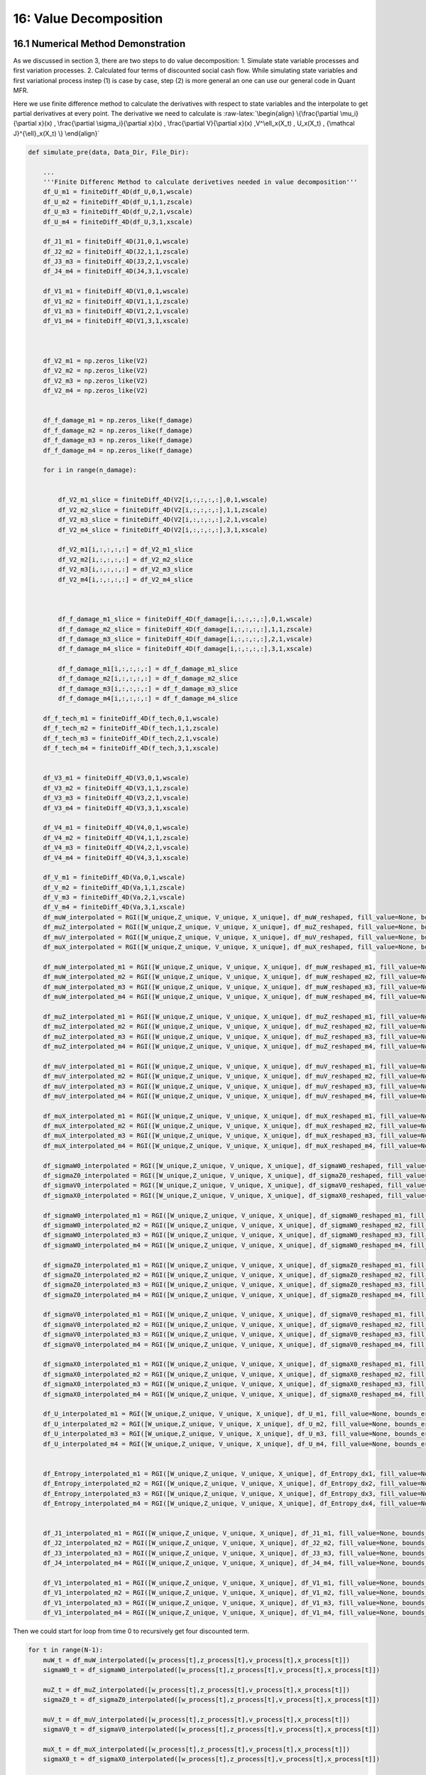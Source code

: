 16: Value Decomposition
=======================

16.1 Numerical Method Demonstration
-----------------------------------

As we discussed in section 3, there are two steps to do value
decomposition: 1. Simulate state variable processes and first variation
processes. 2. Calculated four terms of discounted social cash flow.
While simulating state variables and first variational process instep
(1) is case by case, step (2) is more general an one can use our general
code in Quant MFR.

Here we use finite difference method to calculate the derivatives with
respect to state variables and the interpolate to get partial
derivatives at every point. The derivative we need to calculate is
:raw-latex:`\begin{align}
\{\frac{\partial \mu_i}{\partial x}(x) ,    \frac{\partial \sigma_i}{\partial x}(x) , \frac{\partial V}{\partial x}(x)  ,V^\ell_x(X_t) , U_x(X_t) , {\mathcal J}^{\ell}_x(X_t)      \}
\end{align}`

.. code:: python

    def simulate_pre(data, Data_Dir, File_Dir):
    
        ...
        '''Finite Differenc Method to calculate derivetives needed in value decomposition'''
        df_U_m1 = finiteDiff_4D(df_U,0,1,wscale)
        df_U_m2 = finiteDiff_4D(df_U,1,1,zscale)
        df_U_m3 = finiteDiff_4D(df_U,2,1,vscale)
        df_U_m4 = finiteDiff_4D(df_U,3,1,xscale)
    
        df_J1_m1 = finiteDiff_4D(J1,0,1,wscale)
        df_J2_m2 = finiteDiff_4D(J2,1,1,zscale)
        df_J3_m3 = finiteDiff_4D(J3,2,1,vscale)
        df_J4_m4 = finiteDiff_4D(J4,3,1,vscale)
     
        df_V1_m1 = finiteDiff_4D(V1,0,1,wscale)
        df_V1_m2 = finiteDiff_4D(V1,1,1,zscale)
        df_V1_m3 = finiteDiff_4D(V1,2,1,vscale)
        df_V1_m4 = finiteDiff_4D(V1,3,1,xscale)
    
    
    
        df_V2_m1 = np.zeros_like(V2)
        df_V2_m2 = np.zeros_like(V2)
        df_V2_m3 = np.zeros_like(V2)
        df_V2_m4 = np.zeros_like(V2)
    
     
        df_f_damage_m1 = np.zeros_like(f_damage)
        df_f_damage_m2 = np.zeros_like(f_damage)
        df_f_damage_m3 = np.zeros_like(f_damage)
        df_f_damage_m4 = np.zeros_like(f_damage)
    
        for i in range(n_damage):
    
            
            df_V2_m1_slice = finiteDiff_4D(V2[i,:,:,:,:],0,1,wscale)
            df_V2_m2_slice = finiteDiff_4D(V2[i,:,:,:,:],1,1,zscale)
            df_V2_m3_slice = finiteDiff_4D(V2[i,:,:,:,:],2,1,vscale)
            df_V2_m4_slice = finiteDiff_4D(V2[i,:,:,:,:],3,1,xscale)
    
            df_V2_m1[i,:,:,:,:] = df_V2_m1_slice
            df_V2_m2[i,:,:,:,:] = df_V2_m2_slice
            df_V2_m3[i,:,:,:,:] = df_V2_m3_slice
            df_V2_m4[i,:,:,:,:] = df_V2_m4_slice
    
    
            
            df_f_damage_m1_slice = finiteDiff_4D(f_damage[i,:,:,:,:],0,1,wscale)
            df_f_damage_m2_slice = finiteDiff_4D(f_damage[i,:,:,:,:],1,1,zscale)
            df_f_damage_m3_slice = finiteDiff_4D(f_damage[i,:,:,:,:],2,1,vscale)
            df_f_damage_m4_slice = finiteDiff_4D(f_damage[i,:,:,:,:],3,1,xscale)
    
            df_f_damage_m1[i,:,:,:,:] = df_f_damage_m1_slice
            df_f_damage_m2[i,:,:,:,:] = df_f_damage_m2_slice
            df_f_damage_m3[i,:,:,:,:] = df_f_damage_m3_slice
            df_f_damage_m4[i,:,:,:,:] = df_f_damage_m4_slice
    
        df_f_tech_m1 = finiteDiff_4D(f_tech,0,1,wscale)
        df_f_tech_m2 = finiteDiff_4D(f_tech,1,1,zscale)
        df_f_tech_m3 = finiteDiff_4D(f_tech,2,1,vscale)
        df_f_tech_m4 = finiteDiff_4D(f_tech,3,1,xscale)
    
    
        df_V3_m1 = finiteDiff_4D(V3,0,1,wscale)
        df_V3_m2 = finiteDiff_4D(V3,1,1,zscale)
        df_V3_m3 = finiteDiff_4D(V3,2,1,vscale)
        df_V3_m4 = finiteDiff_4D(V3,3,1,xscale)
    
        df_V4_m1 = finiteDiff_4D(V4,0,1,wscale)
        df_V4_m2 = finiteDiff_4D(V4,1,1,zscale)
        df_V4_m3 = finiteDiff_4D(V4,2,1,vscale)
        df_V4_m4 = finiteDiff_4D(V4,3,1,xscale)
    
        df_V_m1 = finiteDiff_4D(Va,0,1,wscale)
        df_V_m2 = finiteDiff_4D(Va,1,1,zscale)
        df_V_m3 = finiteDiff_4D(Va,2,1,vscale)
        df_V_m4 = finiteDiff_4D(Va,3,1,xscale)
        df_muW_interpolated = RGI([W_unique,Z_unique, V_unique, X_unique], df_muW_reshaped, fill_value=None, bounds_error=True)
        df_muZ_interpolated = RGI([W_unique,Z_unique, V_unique, X_unique], df_muZ_reshaped, fill_value=None, bounds_error=True)
        df_muV_interpolated = RGI([W_unique,Z_unique, V_unique, X_unique], df_muV_reshaped, fill_value=None, bounds_error=True)
        df_muX_interpolated = RGI([W_unique,Z_unique, V_unique, X_unique], df_muX_reshaped, fill_value=None, bounds_error=True)
    
        df_muW_interpolated_m1 = RGI([W_unique,Z_unique, V_unique, X_unique], df_muW_reshaped_m1, fill_value=None, bounds_error=True)
        df_muW_interpolated_m2 = RGI([W_unique,Z_unique, V_unique, X_unique], df_muW_reshaped_m2, fill_value=None, bounds_error=True)
        df_muW_interpolated_m3 = RGI([W_unique,Z_unique, V_unique, X_unique], df_muW_reshaped_m3, fill_value=None, bounds_error=True)
        df_muW_interpolated_m4 = RGI([W_unique,Z_unique, V_unique, X_unique], df_muW_reshaped_m4, fill_value=None, bounds_error=True)
    
        df_muZ_interpolated_m1 = RGI([W_unique,Z_unique, V_unique, X_unique], df_muZ_reshaped_m1, fill_value=None, bounds_error=True)
        df_muZ_interpolated_m2 = RGI([W_unique,Z_unique, V_unique, X_unique], df_muZ_reshaped_m2, fill_value=None, bounds_error=True)
        df_muZ_interpolated_m3 = RGI([W_unique,Z_unique, V_unique, X_unique], df_muZ_reshaped_m3, fill_value=None, bounds_error=True)
        df_muZ_interpolated_m4 = RGI([W_unique,Z_unique, V_unique, X_unique], df_muZ_reshaped_m4, fill_value=None, bounds_error=True)
    
        df_muV_interpolated_m1 = RGI([W_unique,Z_unique, V_unique, X_unique], df_muV_reshaped_m1, fill_value=None, bounds_error=True)
        df_muV_interpolated_m2 = RGI([W_unique,Z_unique, V_unique, X_unique], df_muV_reshaped_m2, fill_value=None, bounds_error=True)
        df_muV_interpolated_m3 = RGI([W_unique,Z_unique, V_unique, X_unique], df_muV_reshaped_m3, fill_value=None, bounds_error=True)
        df_muV_interpolated_m4 = RGI([W_unique,Z_unique, V_unique, X_unique], df_muV_reshaped_m4, fill_value=None, bounds_error=True)
    
        df_muX_interpolated_m1 = RGI([W_unique,Z_unique, V_unique, X_unique], df_muX_reshaped_m1, fill_value=None, bounds_error=True)
        df_muX_interpolated_m2 = RGI([W_unique,Z_unique, V_unique, X_unique], df_muX_reshaped_m2, fill_value=None, bounds_error=True)
        df_muX_interpolated_m3 = RGI([W_unique,Z_unique, V_unique, X_unique], df_muX_reshaped_m3, fill_value=None, bounds_error=True)
        df_muX_interpolated_m4 = RGI([W_unique,Z_unique, V_unique, X_unique], df_muX_reshaped_m4, fill_value=None, bounds_error=True)
    
        df_sigmaW0_interpolated = RGI([W_unique,Z_unique, V_unique, X_unique], df_sigmaW0_reshaped, fill_value=None, bounds_error=True)
        df_sigmaZ0_interpolated = RGI([W_unique,Z_unique, V_unique, X_unique], df_sigmaZ0_reshaped, fill_value=None, bounds_error=True)
        df_sigmaV0_interpolated = RGI([W_unique,Z_unique, V_unique, X_unique], df_sigmaV0_reshaped, fill_value=None, bounds_error=True)
        df_sigmaX0_interpolated = RGI([W_unique,Z_unique, V_unique, X_unique], df_sigmaX0_reshaped, fill_value=None, bounds_error=True)
    
        df_sigmaW0_interpolated_m1 = RGI([W_unique,Z_unique, V_unique, X_unique], df_sigmaW0_reshaped_m1, fill_value=None, bounds_error=True)
        df_sigmaW0_interpolated_m2 = RGI([W_unique,Z_unique, V_unique, X_unique], df_sigmaW0_reshaped_m2, fill_value=None, bounds_error=True)
        df_sigmaW0_interpolated_m3 = RGI([W_unique,Z_unique, V_unique, X_unique], df_sigmaW0_reshaped_m3, fill_value=None, bounds_error=True)
        df_sigmaW0_interpolated_m4 = RGI([W_unique,Z_unique, V_unique, X_unique], df_sigmaW0_reshaped_m4, fill_value=None, bounds_error=True)
    
        df_sigmaZ0_interpolated_m1 = RGI([W_unique,Z_unique, V_unique, X_unique], df_sigmaZ0_reshaped_m1, fill_value=None, bounds_error=True)
        df_sigmaZ0_interpolated_m2 = RGI([W_unique,Z_unique, V_unique, X_unique], df_sigmaZ0_reshaped_m2, fill_value=None, bounds_error=True)
        df_sigmaZ0_interpolated_m3 = RGI([W_unique,Z_unique, V_unique, X_unique], df_sigmaZ0_reshaped_m3, fill_value=None, bounds_error=True)
        df_sigmaZ0_interpolated_m4 = RGI([W_unique,Z_unique, V_unique, X_unique], df_sigmaZ0_reshaped_m4, fill_value=None, bounds_error=True)
    
        df_sigmaV0_interpolated_m1 = RGI([W_unique,Z_unique, V_unique, X_unique], df_sigmaV0_reshaped_m1, fill_value=None, bounds_error=True)
        df_sigmaV0_interpolated_m2 = RGI([W_unique,Z_unique, V_unique, X_unique], df_sigmaV0_reshaped_m2, fill_value=None, bounds_error=True)
        df_sigmaV0_interpolated_m3 = RGI([W_unique,Z_unique, V_unique, X_unique], df_sigmaV0_reshaped_m3, fill_value=None, bounds_error=True)
        df_sigmaV0_interpolated_m4 = RGI([W_unique,Z_unique, V_unique, X_unique], df_sigmaV0_reshaped_m4, fill_value=None, bounds_error=True)
    
        df_sigmaX0_interpolated_m1 = RGI([W_unique,Z_unique, V_unique, X_unique], df_sigmaX0_reshaped_m1, fill_value=None, bounds_error=True)
        df_sigmaX0_interpolated_m2 = RGI([W_unique,Z_unique, V_unique, X_unique], df_sigmaX0_reshaped_m2, fill_value=None, bounds_error=True)
        df_sigmaX0_interpolated_m3 = RGI([W_unique,Z_unique, V_unique, X_unique], df_sigmaX0_reshaped_m3, fill_value=None, bounds_error=True)
        df_sigmaX0_interpolated_m4 = RGI([W_unique,Z_unique, V_unique, X_unique], df_sigmaX0_reshaped_m4, fill_value=None, bounds_error=True)
    
        df_U_interpolated_m1 = RGI([W_unique,Z_unique, V_unique, X_unique], df_U_m1, fill_value=None, bounds_error=True)
        df_U_interpolated_m2 = RGI([W_unique,Z_unique, V_unique, X_unique], df_U_m2, fill_value=None, bounds_error=True)
        df_U_interpolated_m3 = RGI([W_unique,Z_unique, V_unique, X_unique], df_U_m3, fill_value=None, bounds_error=True)
        df_U_interpolated_m4 = RGI([W_unique,Z_unique, V_unique, X_unique], df_U_m4, fill_value=None, bounds_error=True)
    
     
        df_Entropy_interpolated_m1 = RGI([W_unique,Z_unique, V_unique, X_unique], df_Entropy_dx1, fill_value=None, bounds_error=True)
        df_Entropy_interpolated_m2 = RGI([W_unique,Z_unique, V_unique, X_unique], df_Entropy_dx2, fill_value=None, bounds_error=True)
        df_Entropy_interpolated_m3 = RGI([W_unique,Z_unique, V_unique, X_unique], df_Entropy_dx3, fill_value=None, bounds_error=True)
        df_Entropy_interpolated_m4 = RGI([W_unique,Z_unique, V_unique, X_unique], df_Entropy_dx4, fill_value=None, bounds_error=True)
    
     
        df_J1_interpolated_m1 = RGI([W_unique,Z_unique, V_unique, X_unique], df_J1_m1, fill_value=None, bounds_error=True)
        df_J2_interpolated_m2 = RGI([W_unique,Z_unique, V_unique, X_unique], df_J2_m2, fill_value=None, bounds_error=True)
        df_J3_interpolated_m3 = RGI([W_unique,Z_unique, V_unique, X_unique], df_J3_m3, fill_value=None, bounds_error=True)
        df_J4_interpolated_m4 = RGI([W_unique,Z_unique, V_unique, X_unique], df_J4_m4, fill_value=None, bounds_error=True)
        
        df_V1_interpolated_m1 = RGI([W_unique,Z_unique, V_unique, X_unique], df_V1_m1, fill_value=None, bounds_error=True)
        df_V1_interpolated_m2 = RGI([W_unique,Z_unique, V_unique, X_unique], df_V1_m2, fill_value=None, bounds_error=True)
        df_V1_interpolated_m3 = RGI([W_unique,Z_unique, V_unique, X_unique], df_V1_m3, fill_value=None, bounds_error=True)
        df_V1_interpolated_m4 = RGI([W_unique,Z_unique, V_unique, X_unique], df_V1_m4, fill_value=None, bounds_error=True)


Then we could start for loop from time 0 to recursively get four
discounted term.

.. code:: python

    for t in range(N-1): 
        muW_t = df_muW_interpolated([w_process[t],z_process[t],v_process[t],x_process[t]])
        sigmaW0_t = df_sigmaW0_interpolated([w_process[t],z_process[t],v_process[t],x_process[t]])
        
        muZ_t = df_muZ_interpolated([w_process[t],z_process[t],v_process[t],x_process[t]])
        sigmaZ0_t = df_sigmaZ0_interpolated([w_process[t],z_process[t],v_process[t],x_process[t]])
        
        muV_t = df_muV_interpolated([w_process[t],z_process[t],v_process[t],x_process[t]])
        sigmaV0_t = df_sigmaV0_interpolated([w_process[t],z_process[t],v_process[t],x_process[t]])
    
        muX_t = df_muX_interpolated([w_process[t],z_process[t],v_process[t],x_process[t]])
        sigmaX0_t = df_sigmaX0_interpolated([w_process[t],z_process[t],v_process[t],x_process[t]])
    
        mu_m1_t = m1_process[t]*df_muW_interpolated_m1([w_process[t],z_process[t],v_process[t],x_process[t]])+\
                    m2_process[t]*df_muW_interpolated_m2([w_process[t],z_process[t],v_process[t],x_process[t]])+\
                    m3_process[t]*df_muW_interpolated_m3([w_process[t],z_process[t],v_process[t],x_process[t]])+\
                    m4_process[t]*df_muW_interpolated_m4([w_process[t],z_process[t],v_process[t],x_process[t]])
    
        sigma_m1_t = m1_process[t]*df_sigmaW0_interpolated_m1([w_process[t],z_process[t],v_process[t],x_process[t]])+\
                    m2_process[t]*df_sigmaW0_interpolated_m2([w_process[t],z_process[t],v_process[t],x_process[t]])+\
                    m3_process[t]*df_sigmaW0_interpolated_m3([w_process[t],z_process[t],v_process[t],x_process[t]])+\
                    m4_process[t]*df_sigmaW0_interpolated_m4([w_process[t],z_process[t],v_process[t],x_process[t]])
                    
        mu_m2_t = m1_process[t]*df_muZ_interpolated_m1([w_process[t],z_process[t],v_process[t],x_process[t]])+\
                    m2_process[t]*df_muZ_interpolated_m2([w_process[t],z_process[t],v_process[t],x_process[t]])+\
                    m3_process[t]*df_muZ_interpolated_m3([w_process[t],z_process[t],v_process[t],x_process[t]])+\
                    m4_process[t]*df_muZ_interpolated_m4([w_process[t],z_process[t],v_process[t],x_process[t]])
                    
        sigma_m2_t = m1_process[t]*df_sigmaZ0_interpolated_m1([w_process[t],z_process[t],v_process[t],x_process[t]])+\
                    m2_process[t]*df_sigmaZ0_interpolated_m2([w_process[t],z_process[t],v_process[t],x_process[t]])+\
                    m3_process[t]*df_sigmaZ0_interpolated_m3([w_process[t],z_process[t],v_process[t],x_process[t]])+\
                    m4_process[t]*df_sigmaZ0_interpolated_m4([w_process[t],z_process[t],v_process[t],x_process[t]])
                    
        mu_m3_t = m1_process[t]*df_muV_interpolated_m1([w_process[t],z_process[t],v_process[t],x_process[t]])+\
                    m2_process[t]*df_muV_interpolated_m2([w_process[t],z_process[t],v_process[t],x_process[t]])+\
                    m3_process[t]*df_muV_interpolated_m3([w_process[t],z_process[t],v_process[t],x_process[t]])+\
                    m4_process[t]*df_muV_interpolated_m4([w_process[t],z_process[t],v_process[t],x_process[t]])
    
        sigma_m3_t = m1_process[t]*df_sigmaV0_interpolated_m1([w_process[t],z_process[t],v_process[t],x_process[t]])+\
                    m2_process[t]*df_sigmaV0_interpolated_m2([w_process[t],z_process[t],v_process[t],x_process[t]])+\
                    m3_process[t]*df_sigmaV0_interpolated_m3([w_process[t],z_process[t],v_process[t],x_process[t]])+\
                    m4_process[t]*df_sigmaV0_interpolated_m4([w_process[t],z_process[t],v_process[t],x_process[t]])
        
    
        mu_m4_t = m1_process[t]*df_muX_interpolated_m1([w_process[t],z_process[t],v_process[t],x_process[t]])+\
                    m2_process[t]*df_muX_interpolated_m2([w_process[t],z_process[t],v_process[t],x_process[t]])+\
                    m3_process[t]*df_muX_interpolated_m3([w_process[t],z_process[t],v_process[t],x_process[t]])+\
                    m4_process[t]*df_muX_interpolated_m4([w_process[t],z_process[t],v_process[t],x_process[t]])
    
        sigma_m4_t = m1_process[t]*df_sigmaX0_interpolated_m1([w_process[t],z_process[t],v_process[t],x_process[t]])+\
                    m2_process[t]*df_sigmaX0_interpolated_m2([w_process[t],z_process[t],v_process[t],x_process[t]])+\
                    m3_process[t]*df_sigmaX0_interpolated_m3([w_process[t],z_process[t],v_process[t],x_process[t]])+\
                    m4_process[t]*df_sigmaX0_interpolated_m4([w_process[t],z_process[t],v_process[t],x_process[t]])
        
    
    
        m1_process[t+1] = m1_process[t] + mu_m1_t*dt + W1[t]*sigma_m1_t
        m2_process[t+1] = m2_process[t] + mu_m2_t*dt + W2[t]*sigma_m2_t
        m3_process[t+1] = m3_process[t] + mu_m3_t*dt + W3[t]*sigma_m3_t
        m4_process[t+1] = m4_process[t] + mu_m4_t*dt + W4[t]*sigma_m4_t
                
        w_process[t+1] = w_process[t] + muW_t*dt + W1[t]*sigmaW0_t 
        z_process[t+1] = z_process[t] + muZ_t*dt + W2[t]*sigmaZ0_t
        v_process[t+1] = v_process[t] + muV_t*dt + W3[t]*sigmaV0_t
        x_process[t+1] = x_process[t] + muX_t*dt + W4[t]*sigmaX0_t
    
        u1_process[t+1] = df_U_interpolated_m1([w_process[t+1],z_process[t+1],v_process[t+1],x_process[t+1]])
        u2_process[t+1] = df_U_interpolated_m2([w_process[t+1],z_process[t+1],v_process[t+1],x_process[t+1]])
        u3_process[t+1] = df_U_interpolated_m3([w_process[t+1],z_process[t+1],v_process[t+1],x_process[t+1]])
        u4_process[t+1] = df_U_interpolated_m4([w_process[t+1],z_process[t+1],v_process[t+1],x_process[t+1]])
    
     
        j1_process[t+1] = df_J1_interpolated([w_process[t+1],z_process[t+1],v_process[t+1],x_process[t+1]])
        j2_process[t+1] = df_J2_interpolated([w_process[t+1],z_process[t+1],v_process[t+1],x_process[t+1]])
        j3_process[t+1] = df_J3_interpolated([w_process[t+1],z_process[t+1],v_process[t+1],x_process[t+1]])
        j4_process[t+1] = df_J4_interpolated([w_process[t+1],z_process[t+1],v_process[t+1],x_process[t+1]])
    
    
        v1_process[t+1] = df_V1_interpolated([w_process[t+1],z_process[t+1],v_process[t+1],x_process[t+1]])
    
    
        for i in range(n_damage):
    
            v2_process[i,t+1] = df_V2_interpolated[i]([w_process[t+1],z_process[t+1],v_process[t+1],x_process[t+1]])
            damage_process[i,t+1] = f_damage_interpolated[i]([w_process[t+1],z_process[t+1],v_process[t+1],x_process[t+1]])
    
    
        tech_process[t+1] = f_tech_interpolated([w_process[t+1],z_process[t+1],v_process[t+1],x_process[t+1]])
    
        Entropy_x1_process[t+1] = df_Entropy_interpolated_m1([w_process[t+1],z_process[t+1],v_process[t+1],x_process[t+1]])
        Entropy_x2_process[t+1] = df_Entropy_interpolated_m2([w_process[t+1],z_process[t+1],v_process[t+1],x_process[t+1]])
        Entropy_x3_process[t+1] = df_Entropy_interpolated_m3([w_process[t+1],z_process[t+1],v_process[t+1],x_process[t+1]])
        Entropy_x4_process[t+1] = df_Entropy_interpolated_m4([w_process[t+1],z_process[t+1],v_process[t+1],x_process[t+1]])
    
        # v2_process[t+1] = df_V2_interpolated([w_process[t+1],z_process[t+1],v_process[t+1],x_process[t+1]])
    
        v3_process[t+1] = df_V3_interpolated([w_process[t+1],z_process[t+1],v_process[t+1],x_process[t+1]])
        v4_process[t+1] = df_V4_interpolated([w_process[t+1],z_process[t+1],v_process[t+1],x_process[t+1]])
    
        va_process[t+1] = df_V_interpolated([w_process[t+1],z_process[t+1],v_process[t+1],x_process[t+1]])
    
        dj1_dx1_process[t+1] = df_J1_interpolated_m1([w_process[t+1],z_process[t+1],v_process[t+1],x_process[t+1]])
        dj2_dx2_process[t+1] = df_J2_interpolated_m2([w_process[t+1],z_process[t+1],v_process[t+1],x_process[t+1]])
        dj3_dx3_process[t+1] = df_J3_interpolated_m3([w_process[t+1],z_process[t+1],v_process[t+1],x_process[t+1]])
        dj4_dx4_process[t+1] = df_J4_interpolated_m4([w_process[t+1],z_process[t+1],v_process[t+1],x_process[t+1]])
        
        dv1_dx1_process[t+1] = df_V1_interpolated_m1([w_process[t+1],z_process[t+1],v_process[t+1],x_process[t+1]])
        dv1_dx2_process[t+1] = df_V1_interpolated_m2([w_process[t+1],z_process[t+1],v_process[t+1],x_process[t+1]])
        dv1_dx3_process[t+1] = df_V1_interpolated_m3([w_process[t+1],z_process[t+1],v_process[t+1],x_process[t+1]])
        dv1_dx4_process[t+1] = df_V1_interpolated_m4([w_process[t+1],z_process[t+1],v_process[t+1],x_process[t+1]])
    
    
        for i in range(n_damage):
            dv2_dx1_process[i,t+1] = df_V2_interpolated_m1[i]([w_process[t+1],z_process[t+1],v_process[t+1],x_process[t+1]])
            dv2_dx2_process[i,t+1] = df_V2_interpolated_m2[i]([w_process[t+1],z_process[t+1],v_process[t+1],x_process[t+1]])
            dv2_dx3_process[i,t+1] = df_V2_interpolated_m3[i]([w_process[t+1],z_process[t+1],v_process[t+1],x_process[t+1]])
            dv2_dx4_process[i,t+1] = df_V2_interpolated_m4[i]([w_process[t+1],z_process[t+1],v_process[t+1],x_process[t+1]])
    
    
            dfdamage_dx1_process[i,t+1] = df_f_damage_interpolated_m1[i]([w_process[t+1],z_process[t+1],v_process[t+1],x_process[t+1]])
            dfdamage_dx2_process[i,t+1] = df_f_damage_interpolated_m2[i]([w_process[t+1],z_process[t+1],v_process[t+1],x_process[t+1]])
            dfdamage_dx3_process[i,t+1] = df_f_damage_interpolated_m3[i]([w_process[t+1],z_process[t+1],v_process[t+1],x_process[t+1]])
            dfdamage_dx4_process[i,t+1] = df_f_damage_interpolated_m4[i]([w_process[t+1],z_process[t+1],v_process[t+1],x_process[t+1]])
    
        dftech_dx1_process[t+1] = df_f_tech_m1_interpolated([w_process[t+1],z_process[t+1],v_process[t+1],x_process[t+1]])
        dftech_dx2_process[t+1] = df_f_tech_m2_interpolated([w_process[t+1],z_process[t+1],v_process[t+1],x_process[t+1]])
        dftech_dx3_process[t+1] = df_f_tech_m3_interpolated([w_process[t+1],z_process[t+1],v_process[t+1],x_process[t+1]])
        dftech_dx4_process[t+1] = df_f_tech_m4_interpolated([w_process[t+1],z_process[t+1],v_process[t+1],x_process[t+1]])
    
     
    
        dv3_dx1_process[t+1] = df_V3_interpolated_m1([w_process[t+1],z_process[t+1],v_process[t+1],x_process[t+1]])
        dv3_dx2_process[t+1] = df_V3_interpolated_m2([w_process[t+1],z_process[t+1],v_process[t+1],x_process[t+1]])
        dv3_dx3_process[t+1] = df_V3_interpolated_m3([w_process[t+1],z_process[t+1],v_process[t+1],x_process[t+1]])
        dv3_dx4_process[t+1] = df_V3_interpolated_m4([w_process[t+1],z_process[t+1],v_process[t+1],x_process[t+1]])
        
        dv4_dx1_process[t+1] = df_V4_interpolated_m1([w_process[t+1],z_process[t+1],v_process[t+1],x_process[t+1]])
        dv4_dx2_process[t+1] = df_V4_interpolated_m2([w_process[t+1],z_process[t+1],v_process[t+1],x_process[t+1]])
        dv4_dx3_process[t+1] = df_V4_interpolated_m3([w_process[t+1],z_process[t+1],v_process[t+1],x_process[t+1]])
        dv4_dx4_process[t+1] = df_V4_interpolated_m4([w_process[t+1],z_process[t+1],v_process[t+1],x_process[t+1]])
        
        dv_dx1_process[t+1] = df_V_interpolated_m1([w_process[t+1],z_process[t+1],v_process[t+1],x_process[t+1]])
        dv_dx2_process[t+1] = df_V_interpolated_m2([w_process[t+1],z_process[t+1],v_process[t+1],x_process[t+1]])
        dv_dx3_process[t+1] = df_V_interpolated_m3([w_process[t+1],z_process[t+1],v_process[t+1],x_process[t+1]])
        dv_dx4_process[t+1] = df_V_interpolated_m4([w_process[t+1],z_process[t+1],v_process[t+1],x_process[t+1]])
    
    
    
        first_term[t+1] = u1_process[t+1]*m1_process[t+1]+\
                        u2_process[t+1]*m2_process[t+1]+\
                        u3_process[t+1]*m3_process[t+1]+\
                        u4_process[t+1]*m4_process[t+1]
     
        second_term[t+1] = dj1_dx1_process[t+1]*(v1_process[t+1] - va_process[t+1])*m1_process[t+1]+\
                    dj2_dx2_process[t+1]*np.mean(damage_process[:,t+1]*(v2_process[:,t+1] - va_process[t+1]),axis=0)*m2_process[t+1]+\
                    dj3_dx3_process[t+1]*tech_process[t+1]*(v3_process[t+1] - va_process[t+1])*m3_process[t+1]+\
                    dj4_dx4_process[t+1]*(v4_process[t+1] - va_process[t+1])*m4_process[t+1]
        third_term_1[t+1] = j1_process[t+1]*(dv1_dx1_process[t+1])*m1_process[t+1]+\
                        j1_process[t+1]*(dv1_dx2_process[t+1])*m2_process[t+1]+\
                        j1_process[t+1]*(dv1_dx3_process[t+1])*m3_process[t+1]+\
                        j1_process[t+1]*(dv1_dx4_process[t+1])*m4_process[t+1]
     
        third_term_2[t+1] = j2_process[t+1]*np.mean(damage_process[:,t+1]*dv2_dx1_process[:,t+1],axis=0)*m1_process[t+1]+\
                        j2_process[t+1]*np.mean(damage_process[:,t+1]*dv2_dx2_process[:,t+1],axis=0)*m2_process[t+1]+\
                        j2_process[t+1]*np.mean(damage_process[:,t+1]*dv2_dx3_process[:,t+1],axis=0)*m3_process[t+1]+\
                        j2_process[t+1]*np.mean(damage_process[:,t+1]*dv2_dx4_process[:,t+1],axis=0)*m4_process[t+1]
     
        third_term_3[t+1] = j3_process[t+1]*tech_process[t+1]*(dv3_dx1_process[t+1])*m1_process[t+1]+\
                        j3_process[t+1]*tech_process[t+1]*(dv3_dx2_process[t+1])*m2_process[t+1]+\
                        j3_process[t+1]*tech_process[t+1]*(dv3_dx3_process[t+1])*m3_process[t+1]+\
                        j3_process[t+1]*tech_process[t+1]*(dv3_dx4_process[t+1])*m4_process[t+1]
    
        third_term_4[t+1] = j4_process[t+1]*(dv4_dx1_process[t+1])*m1_process[t+1]+\
                        j4_process[t+1]*(dv4_dx2_process[t+1])*m2_process[t+1]+\
                        j4_process[t+1]*(dv4_dx3_process[t+1])*m3_process[t+1]+\
                        j4_process[t+1]*(dv4_dx4_process[t+1])*m4_process[t+1]
        
     
        fourth_term_entropy[t+1] = Entropy_x1_process[t+1]*m1_process[t+1]+\
                                    Entropy_x2_process[t+1]*m2_process[t+1]+\
                                    Entropy_x3_process[t+1]*m3_process[t+1]+\
                                    Entropy_x4_process[t+1]*m4_process[t+1]
     
        discount_factor_temps[t+1] =  -delta-j1_process[t+1]-j2_process[t+1]*np.mean(damage_process[:,t+1],axis=0)-j3_process[t+1]*tech_process[t+1]-j4_process[t+1]
        discount_factor_temps_nodelta[t+1] =  -j1_process[t+1]-j2_process[t+1]*np.mean(damage_process[:,t+1],axis=0)-j3_process[t+1]*tech_process[t+1]-j4_process[t+1]
    
        discount_factors[t+1] = discount_factors[t]+discount_factor_temps[t+1]*dt
    
        discount_factor_nodelta_DisSep_Damage[t+1] = discount_factor_nodelta_DisSep_Damage[t]+(-j2_process[t+1]*np.mean(damage_process[:,t+1],axis=0))*dt
        discount_factor_nodelta_DisSep_Tech[t+1] = discount_factor_nodelta_DisSep_Tech[t]+(-j3_process[t+1]*tech_process[t+1])*dt
        discount_factor_nodelta[t+1] = discount_factor_nodelta[t]+discount_factor_temps_nodelta[t+1]*dt
        
        discount_factor_nodeltadt_DisSep_Damage[t+1] = -np.exp(discount_factor_nodelta[t+1]) * ( - j2_process[t+1]*np.mean(damage_process[:,t+1],axis=0)) 
        discount_factor_nodeltadt_DisSep_Tech[t+1] = -np.exp(discount_factor_nodelta[t+1]) * (  - j3_process[t+1]*tech_process[t+1]) 
        discount_factor_nodeltadt[t+1] = -np.exp(discount_factor_nodelta[t+1]) * discount_factor_temps_nodelta[t+1]
        undiscount_process[t+1] = delta*first_term[t+1]+second_term[t+1]+third_term_1[t+1]+third_term_2[t+1]+third_term_3[t+1]+third_term_4[t+1]+fourth_term_entropy[t+1]
     
        discount_process[t+1] = undiscount_process[t+1] * np.exp(discount_factors[t+1])
     
        time_process[t+1] = time_process[t]+dt

We primarily use above code to get the value decomposition results. In
each iteraton step, we store calculate every term used in value
decomposition. Alternative way is to get the entire simulated state
variable and first variational path and then calculate remaining terms.
We can use our generalized code for state varibable and impulse response
simulation.

Once we have the partial derivatives, we can use general code showed
below to parrellelize simulation and calculate the four terms of
discounted social cashflow. In our case, we don’t have jumps, just use
None for L_matrix.

+------------+---------------------------------------------------------+
| **         | **Description**                                         |
| Variable** |                                                         |
+============+=========================================================+
| ``         | ``np.array`` of shape ``(sim_num, sim_time, 2)``.       |
| X_matrix`` | Stores the state variable ( X_t ) for each simulation   |
|            | run and time step. Each entry is an ``np.array``        |
|            | representing ( X_t ).                                   |
+------------+---------------------------------------------------------+
| ``         | ``np.array`` of shape ``(sim_num, sim_time, 2)``.       |
| M_matrix`` | Stores the perturbation direction ( M_t ) for each      |
|            | simulation run and time step. Each entry is an          |
|            | ``np.array`` representing ( M_t ).                      |
+------------+---------------------------------------------------------+
| ``         | ``np.array`` of shape ``(sim_num, sim_time)``. Stores   |
| L_matrix`` | the jump state ( L_t ) (as an integer) for each         |
|            | simulation run and time step.                           |
+------------+---------------------------------------------------------+
| ``U``      | Value function of the state variable and hidden state ( |
|            | (X, L) ).                                               |
+------------+---------------------------------------------------------+
| ``V``      | Value function of the state variable and hidden state ( |
|            | (X, L) ).                                               |
+------------+---------------------------------------------------------+
| ``U_x``    | Derivative of ( U ).                                    |
+------------+---------------------------------------------------------+
| ``V_x``    | Derivative of ( V ).                                    |
+------------+---------------------------------------------------------+
| `          | Function of state variable and hidden state ( (X, L) ). |
| `delta_V`` |                                                         |
+------------+---------------------------------------------------------+
| `          | Function of state variable and hidden state ( (X, L) ). |
| `delta_U`` |                                                         |
+------------+---------------------------------------------------------+
| ``drift_r  | Derivative of ``drift_rest``, function of state         |
| est_diff`` | variable and hidden state ( (X, L) ).                   |
+------------+---------------------------------------------------------+
| ``si       | Integer representing the number of time steps in the    |
| m_length`` | simulation.                                             |
+------------+---------------------------------------------------------+
| ``t        | Float representing the length of each time step.        |
| ime_step`` |                                                         |
+------------+---------------------------------------------------------+

.. code:: python

    def compose_irf(X_matrix, M_matrix, L_matrix, U_x, V_x, delta_V, delta_U, drift_rest_diff, sim_length, time_step): 
        #########################################################################
        # Use simulated state evolution and compose IRF 
        #########################################################################
    
        #########################################################################
        # X_matrix    - np.array of shape (sim_num, sim_time, 2). Stores the state 
        #               variable X_t for each simulation run and time step. Each 
        #               entry is an np.array representing X_t.
        # M_matrix    - np.array of shape (sim_num, sim_time, 2). Stores the 
        #               perturbation direction M_t for each simulation run and 
        #               time step. Each entry is an np.array representing M_t.
        # L_matrix    - np.array of shape (sim_num, sim_time). Stores the jump 
        #               state L_t (as an integer) for each simulation run and time step.
        # U: value function of state variable and hidden state (X, L) 
        # V: value function of state variable and hidden state (X, L) 
        # U_x: derivative of U 
        # V_x: derivative of V 
        # delta_V: function of state variable and hidden state (X, L)
        # delta_U: function of state variable and hidden state (X, L)
        # drift_rest_diff: derivative of drift_rest, function of state variable and hidden state (X, L)
        # sim_length - integer: number of time steps in simulation 
        # time_step - float: length of time step 
    
    
        discount_V = np.zeros(np.shape(L_matrix)) 
        discount_U = np.zeros(np.shape(L_matrix)) 
        drift_rest_diff_series = np.zeros(np.shape(X_matrix)) 
        Ux_series = np.zeros(np.shape(X_matrix)) 
        Vx_series = np.zeros(np.shape(X_matrix)) 
        discount_V_t = [0 for i in range(len(L_matrix))] 
    
        dt = time_step 
    
    
    
    
        
        with ProcessPoolExecutor() as executor:
            futures = {executor.submit(compute_time_step, t, delta_V, delta_U, X_matrix, L_matrix, drift_rest_diff, U_x, V_x): t for t in range(sim_length)}
            results = []
            for future in tqdm(as_completed(futures), total=sim_length, desc="Processing tasks"): 
                try:
                    result = future.result()  # Get the result from the future
                    results.append(result)
                except Exception as e:
                    print(f"Error processing time step {futures[future]}: {e}")
                    continue
    
        # Sort results by time step to ensure correct order
        results.sort(key=lambda x: x[0]) 
    
        for t, discount_V_increment, discount_U_increment, drift_rest_diff_t, U_xt, V_xt in results:
            discount_V_t += discount_V_increment * dt 
            discount_U_t = discount_U_increment
            drift_rest_diff_series_t = drift_rest_diff_t
            discount_V[:, t] = np.exp(discount_V_t) 
            discount_U[:, t] = discount_U_t 
            drift_rest_diff_series[:, t] = drift_rest_diff_series_t
            Ux_series[:, t] = U_xt  
            Vx_series[:, t] = V_xt  
        
        # Compute rhs and drhs across all simulations and time points
        rhs = (discount_V * (np.sum(drift_rest_diff_series * Vx_series * M_matrix, axis = 2) * dt + discount_U * np.sum(Ux_series * M_matrix, axis = 2) * dt
                            )).sum(axis=1) 
        drhs = (discount_V * (np.sum(drift_rest_diff_series * Vx_series * M_matrix, axis = 2) * dt + discount_U * np.sum(Ux_series * M_matrix, axis = 2) * dt
                            ))
        
        # Append or sum for initial values and aggregated results
        sdf1 = discount_V * discount_U * Ux_series[:, :, 0] 
        
        # Compute means
        mean_drhs = np.mean(drhs, axis=0)
        mean_sdf1 = np.mean(sdf1, axis=0)
        mean_return1 = np.mean(M_matrix, axis=0)
    
    
    
        return rhs, mean_drhs, mean_sdf1, mean_return1 
    
    
    def compute_time_step(t, delta_V, delta_U, X_matrix, L_matrix, drift_rest_diff, U_x, V_x): 
        discount_V_increment = np.array([delta_V(X_matrix[i][t], L_matrix[i][t]) for i in range(len(L_matrix))]) 
        discount_U_increment = np.array([delta_U(X_matrix[i][t], L_matrix[i][t]) for i in range(len(L_matrix))]) 
        drift_rest_diff_t = np.array([drift_rest_diff(X_matrix[i][t], L_matrix[i][t]) for i in range(len(L_matrix))]) 
        U_xt = np.array([U_x(X_matrix[i][t], L_matrix[i][t]) for i in range(len(L_matrix))])  
        V_xt = np.array([V_x(X_matrix[i][t], L_matrix[i][t]) for i in range(len(L_matrix))])  
    
        return t, discount_V_increment, discount_U_increment, drift_rest_diff_t, U_xt, V_xt  # Return a tuple directly

Below code uses the law of motion of state variables to simulate the
evolution of state variables and their response to an initial
perturbation in one state using different random seeds.

Input
~~~~~

+--------+-------------------------------------------------------------+
| **Vari | **Description**                                             |
| able** |                                                             |
+========+=============================================================+
| `      | Function: Law of motion for ( X_t ) and ( M_t ). The next   |
| `lom`` | states, ( X\_{t+1} ) and ( M\_{t+1} ), are determined by    |
|        | ``lom(X_t, M_t, W_t, L_t)``.                                |
+--------+-------------------------------------------------------------+
| `      | Function: Drift distortion function. Determines the drift   |
| `drift | term ( :raw-latex:`\mu`\_t ), given by                      |
| _adj`` | ``drift_adj(X_t, L_t)``.                                    |
+--------+-------------------------------------------------------------+
| ``P_t  | Function: Transition probability for ( L_t ). The           |
| rans`` | transition probability ( P ) is given by                    |
|        | ``P_trans(X_t, W_t)``.                                      |
+--------+-------------------------------------------------------------+
| ``X0`` | ``np.array``: Initial state of the state variable ( X_t ).  |
+--------+-------------------------------------------------------------+
| ``M0`` | ``np.array``: Initial perturbation direction vector.        |
+--------+-------------------------------------------------------------+
| ``L0`` | Integer: Initial state of the jump variable ( L_t ).        |
+--------+-------------------------------------------------------------+
| `      | Integer: Dimension of the shock variable ( W_t ).           |
| `num_s |                                                             |
| hock`` |                                                             |
+--------+-------------------------------------------------------------+
| ``sim_ | Float: Total time span of the simulation.                   |
| time`` |                                                             |
+--------+-------------------------------------------------------------+
| ``sim  | Integer: Number of simulation runs to perform.              |
| _num`` |                                                             |
+--------+-------------------------------------------------------------+
| `      | Float: Time step size used for approximating the            |
| `time_ | continuous-time model.                                      |
| step`` |                                                             |
+--------+-------------------------------------------------------------+

Output
~~~~~~

+--------+-------------------------------------------------------------+
| **Vari | **Description**                                             |
| able** |                                                             |
+========+=============================================================+
| ``X_ma | ``np.array`` of shape ``(sim_num, sim_time, 2)``. Stores    |
| trix`` | the state variable ( X_t ) for each simulation run and time |
|        | step. Each entry is an ``np.array`` representing ( X_t ).   |
+--------+-------------------------------------------------------------+
| ``M_ma | ``np.array`` of shape ``(sim_num, sim_time, 2)``. Stores    |
| trix`` | the perturbation direction ( M_t ) for each simulation run  |
|        | and time step. Each entry is an ``np.array`` representing ( |
|        | M_t ).                                                      |
+--------+-------------------------------------------------------------+
| ``L_ma | ``np.array`` of shape ``(sim_num, sim_time)``. Stores the   |
| trix`` | jump state ( L_t ) (as an integer) for each simulation run  |
|        | and time step.                                              |
+--------+-------------------------------------------------------------+

.. code:: python

    def pool_simulation(lom, drift_adj, P_trans, X0, M0, L0, num_shock, sim_time, sim_num, time_step): 
    
        #########################################################################
        # This code uses law of motion of state variables to simulate evolutions of state variables and response to an initial purturbation to one state using different random seeds. 
        #########################################################################
        
        #########################################################################
        # Input variables: 
        #
        # lom         - function: Law of motion for X_t and M_t. The next states, 
        #               X_{t+1} and M_{t+1}, are determined by lom(X_t, M_t, W_t, L_t).
        # drift_adj   - function: Drift distortion function. Determines the drift term, 
        #               mu_t = drift_adj(X_t, L_t).
        # P_trans     - function: Transition probability for L_t. The transition 
        #               probability P is given by P_trans(X_t, W_t).
        # X0          - np.array: Initial state of the state variable X_t.
        # M0          - np.array: Initial perturbation direction vector.
        # L0          - integer: Initial state of the jump variable L_t.
        # num_shock   - integer: Dimension of the shock variable W_t.
        # sim_time    - float: Total time span of the simulation.
        # sim_num     - integer: Number of simulation runs to perform.
        # time_step   - float: Time step size used for approximating the continuous-time model.
        ######################################################################### 
        
        #########################################################################
        # Output variables: 
        # X_matrix    - np.array of shape (sim_num, sim_time, 2). Stores the state 
        #               variable X_t for each simulation run and time step. Each 
        #               entry is an np.array representing X_t.
        # M_matrix    - np.array of shape (sim_num, sim_time, 2). Stores the 
        #               perturbation direction M_t for each simulation run and 
        #               time step. Each entry is an np.array representing M_t.
        # L_matrix    - np.array of shape (sim_num, sim_time). Stores the jump 
        #               state L_t (as an integer) for each simulation run and time step.
        #########################################################################
    
    
        with ProcessPoolExecutor() as executor:
            futures = [executor.submit(simulate_single_process, n, lom, drift_adj, P_trans, X0, M0, L0, num_shock, sim_time, time_step) for n in tqdm(range(sim_num), desc="Submitting tasks")]
            results = []
            success_count = 0 
            fail_count_z = 0 
            for future in tqdm(as_completed(futures), total=sim_num, desc="Processing tasks"): 
                result = future.result() 
                results.extend(result)
    
    
            if not results:
                return None, None
    
            X_matrix, M_matrix, L_matrix = zip(*results) 
    
            return X_matrix, M_matrix, L_matrix 

16.2 Value Decomposition
------------------------

We interpret the partial derivative of the value function with respect
to the R&D knowledge state as an asset price. As such, it has four
payoff contributions as we have derived previously:

1. :math:`\delta m \cdot \frac{\partial U}{\partial x}`;
2. :math:`m \cdot \sum_{\ell=1}^L \frac{\partial {\mathcal J}^\ell}{\partial x} g^{\ell*} (V^\ell - V)`;
3. :math:`m \cdot \sum_{\ell=1}^L {\mathcal J}^\ell g^{\ell*} \frac{\partial V^\ell}{\partial x}`;
4. :math:`\xi m \cdot \sum_{\ell=1}^L \frac{\partial {\mathcal J}^\ell}{\partial x} (1 - g^{\ell*} + g^{\ell*} \log g^{\ell*})`.

We also consider four different configurations of uncertainty aversion
as a way to assess the different economic forces in play:

1. pre-jump neutrality - post-jump neutrality;
2. pre-jump neutrality - post-jump aversion;
3. pre-jump aversion - post-jump neutrality;
4. pre-jump aversion - post-jump aversion.

We include cases b) and c) because they provide revealing intermediate
cases that help understand the overall uncertainty implications. For
instance, there are two forces in play. First, uncertainty about when
the new technology will be realized would seem to make investment in R&D
less attractive. Second, the positive implications for a technological
success can be stronger when there is more aversion to this uncertainty.
Intermediate case c) allows us to feature more the first force, while
intermediate case b) shifts attention to the second force. With these
intermediate cases, we can better assess the quantitative magnitude of
these offsetting forces.

R&D technology discovery channel with :math:`\xi = 0.15`
~~~~~~~~~~~~~~~~~~~~~~~~~~~~~~~~~~~~~~~~~~~~~~~~~~~~~~~~

+-------------------------+----+----+-------+-------+-----+-------+
| Case                    | i  | ii | ii    | ii    | iv  | sum   |
|                         |    |    | i(dc) | i(td) |     |       |
+=========================+====+====+=======+=======+=====+=======+
| pre neutrality          |    |    |       |       |     |       |
+-------------------------+----+----+-------+-------+-----+-------+
| a) post neutrality      | 0  | 0  | 0.    | 0.    | 0   | 0.    |
|                         | .0 | .0 | 01356 | 00173 | .00 | 03003 |
|                         | 01 | 12 |       |       | 000 |       |
|                         | 86 | 87 |       |       |     |       |
+-------------------------+----+----+-------+-------+-----+-------+
| b) post aversion        | 0  | 0  | 0.    | 0.    | 0   | 0.    |
|                         | .0 | .0 | 01570 | 00264 | .00 | 03705 |
|                         | 02 | 16 |       |       | 000 |       |
|                         | 61 | 10 |       |       |     |       |
+-------------------------+----+----+-------+-------+-----+-------+
| pre aversion            |    |    |       |       |     |       |
+-------------------------+----+----+-------+-------+-----+-------+
| c) post neutrality      | 0  | 0  | 0.    | 0.    | 0   | 0.    |
|                         | .0 | .0 | 01598 | 00124 | .00 | 03113 |
|                         | 01 | 09 |       |       | 241 |       |
|                         | 90 | 60 |       |       |     |       |
+-------------------------+----+----+-------+-------+-----+-------+
| d) post aversion        | 0  | 0  | 0.    | 0.    | 0   | 0.    |
|                         | .0 | .0 | 01999 | 00177 | .00 | 03962 |
|                         | 02 | 11 |       |       | 387 |       |
|                         | 72 | 04 |       |       |     |       |
+-------------------------+----+----+-------+-------+-----+-------+

R&D technology discovery channel with :math:`\xi = 0.075`
~~~~~~~~~~~~~~~~~~~~~~~~~~~~~~~~~~~~~~~~~~~~~~~~~~~~~~~~~

+---------------+-------+--------+--------+--------+--------+--------+
|               | i     | ii     | i      | i      | iv     | sum    |
|               |       |        | ii(dc) | ii(td) |        |        |
+===============+=======+========+========+========+========+========+
| **pre         |       |        |        |        |        |        |
| neutrality**  |       |        |        |        |        |        |
+---------------+-------+--------+--------+--------+--------+--------+
| a) post       | 0     | 0.012  | 0.013  | 0.001  | 0.000  | 0.     |
| neutrality    | .0018 | 873257 | 560828 | 734671 | 000004 | 030026 |
|               | 57218 |        |        |        |        |        |
+---------------+-------+--------+--------+--------+--------+--------+
| b) post       | 0     | 0.020  | 0.017  | 0.003  | 0.000  | 0.     |
| aversion      | .0035 | 756782 | 129194 | 902445 | 000012 | 045307 |
|               | 18361 |        |        |        |        |        |
+---------------+-------+--------+--------+--------+--------+--------+
| **pre         |       |        |        |        |        |        |
| aversion**    |       |        |        |        |        |        |
+---------------+-------+--------+--------+--------+--------+--------+
| c) post       | 0     | 0.006  | 0.018  | 0.000  | 0.004  | 0.     |
| neutrality    | .0019 | 724568 | 433624 | 809961 | 229411 | 032099 |
|               | 01772 |        |        |        |        |        |
+---------------+-------+--------+--------+--------+--------+--------+
| d) post       | 0     | 0.006  | 0.029  | 0.001  | 0.010  | 0.     |
| aversion      | .0033 | 335223 | 402412 | 150690 | 221146 | 050493 |
|               | 83954 |        |        |        |        |        |
+---------------+-------+--------+--------+--------+--------+--------+

### R&D technology discovery channel with :math:`\xi = 0.005`

+---------------+-------+--------+--------+--------+--------+--------+
|               | i     | ii     | i      | i      | iv     | sum    |
|               |       |        | ii(dc) | ii(td) |        |        |
+===============+=======+========+========+========+========+========+
| **pre         |       |        |        |        |        |        |
| neutrality**  |       |        |        |        |        |        |
+---------------+-------+--------+--------+--------+--------+--------+
| post          | 0     | 0.012  | 0.013  | 0.001  | 0.000  | 0.     |
| neutrality    | .0018 | 873257 | 560828 | 734671 | 000004 | 030026 |
|               | 57218 |        |        |        |        |        |
+---------------+-------+--------+--------+--------+--------+--------+
| post aversion | 0     | 0.071  | 0.001  | 0.022  | 0.000  | 0.     |
|               | .0096 | 895016 | 216563 | 364848 | 000171 | 105103 |
|               | 26521 |        |        |        |        |        |
+---------------+-------+--------+--------+--------+--------+--------+
| **pre         |       |        |        |        |        |        |
| aversion**    |       |        |        |        |        |        |
+---------------+-------+--------+--------+--------+--------+--------+
| post          | 0     | -0.000 | 0.023  | 0.000  | 0.001  | 0.     |
| neutrality    | .0013 | 342846 | 794618 | 000000 | 459983 | 026249 |
|               | 38064 |        |        |        |        |        |
+---------------+-------+--------+--------+--------+--------+--------+
| post aversion | -0    | -0.000 | 0.010  | 0.000  | 0.002  | 0.     |
|               | .0012 | 179618 | 892420 | 000000 | 009618 | 011436 |
|               | 85934 |        |        |        |        |        |
+---------------+-------+--------+--------+--------+--------+--------+

All four channels are activated with :math:`\xi = 0.15`
~~~~~~~~~~~~~~~~~~~~~~~~~~~~~~~~~~~~~~~~~~~~~~~~~~~~~~~

+---------------+-------+--------+--------+--------+--------+--------+
|               | i     | ii     | i      | i      | iv     | sum    |
|               |       |        | ii(dc) | ii(td) |        |        |
+===============+=======+========+========+========+========+========+
| **pre         |       |        |        |        |        |        |
| neutrality**  |       |        |        |        |        |        |
+---------------+-------+--------+--------+--------+--------+--------+
| a) post       | 0     | 0.012  | 0.013  | 0.001  | 0.000  | 0.     |
| neutrality    | .0018 | 873257 | 560828 | 734671 | 000004 | 030026 |
|               | 57218 |        |        |        |        |        |
+---------------+-------+--------+--------+--------+--------+--------+
| b) post       | 0     | 0.015  | 0.015  | 0.002  | 0.000  | 0.     |
| aversion      | .0025 | 145588 | 750393 | 774305 | 000007 | 036260 |
|               | 89657 |        |        |        |        |        |
+---------------+-------+--------+--------+--------+--------+--------+
| **pre         |       |        |        |        |        |        |
| aversion**    |       |        |        |        |        |        |
+---------------+-------+--------+--------+--------+--------+--------+
| c) post       | 0     | 0.009  | 0.016  | 0.001  | 0.002  | 0.     |
| neutrality    | .0020 | 885185 | 963779 | 264800 | 905626 | 033076 |
|               | 56726 |        |        |        |        |        |
+---------------+-------+--------+--------+--------+--------+--------+
| d) post       | 0     | 0.010  | 0.021  | 0.002  | 0.004  | 0.     |
| aversion      | .0030 | 126330 | 902142 | 065545 | 583659 | 041731 |
|               | 53070 |        |        |        |        |        |
+---------------+-------+--------+--------+--------+--------+--------+

16.2 Expected Marginal Social Payoffs for Alternative Horizons
--------------------------------------------------------------

As we demonstrated, the derivative of the value function has the
interpretation as a stochastically discounted social cash flow, with the
four contributions given at the outset of Section 3.3. The “stochastic
discount factor” includes the vector of stochastic impulse responses,
the process :math:`M`, along with the subjective rate of discount,
:math:`\delta`. The following figure shows the period-by-period
contribution for each of the four components.

Both of the continuation value contributions to the social cash flow,
terms ii) and iii), are important contributors to the marginal value of
R&D, but there are substantial differences in their horizon dependence.
Term ii) has an important initial contribution that then gradually
vanishes so that by a thirty-year horizon it is between one fourth and a
third of its initial impact, depending on the uncertainty configuration.
In contrast, term iii) is initially very small but has a substantial
peak effect by year thirty. Both contributions are enhanced by post-jump
uncertainty aversion. Its impact on marginal valuation remains important
well past a horizon of forty years, reflecting the long-term nature of
the valuation. The direct marginal utility contribution, term i), is
small across all horizons, although it does increase up to twenty years.
The entropy contribution, term iv), is also relatively minor across all
horizons and uncertainty aversion configurations, though the initial
magnitude is augmented by pre-jump uncertainty aversion, and this effect
persists out to thirty years.

In summary, the more skeptical assessment of R&D prospects prior to a
jump induces only a quantitatively minor adverse impact on the incentive
for R&D investment. A possible R&D success, however, gives a
quantitatively important incentive for more R&D investment. While these
quantitative results are special and tied to our model calibration,
these competing forces are likely to be in play in more general
circumstances.

Remark
~~~~~~

Recall that this is “big project” R&D analogous perhaps to the Manhattan
Project or the Apollo program, with uncertainty in the R&D investment
only about the timing of a successful outcome or social payoff. For the
reasons we have discussed, more R&D leads to an increased likelihood
that the new, clean technology will be discovered sooner, even though
the uncertainty in the technology may be greater. This increase in a
more uncertain investment stands in contrast to a standard portfolio
allocation problem with riskless and uncertain investment alternatives.
In this latter problem, an enhanced concern about uncertainty leads to a
reduction in the portfolio weight associated with the uncertain
investment.


